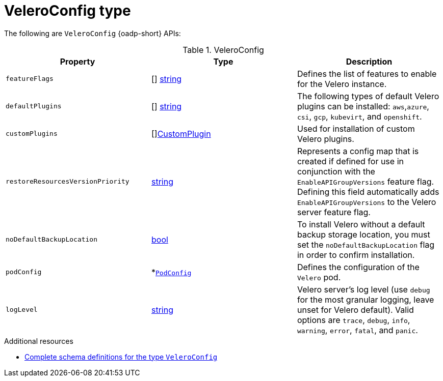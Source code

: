 
// Module included in the following assemblies:
//
// backup_and_restore/application_backup_and_restore/oadp-api.adoc
:_mod-docs-content-type: REFERENCE

[id="veleroconfig-type_{context}"]
= VeleroConfig type

[role="_abstract"]
The following are `VeleroConfig` {oadp-short} APIs:

.VeleroConfig
[options="header"]
|===
|Property|Type|Description

|`featureFlags`
|[] link:https://pkg.go.dev/builtin#string[string]
|Defines the list of features to enable for the Velero instance.

|`defaultPlugins`
|[] link:https://pkg.go.dev/builtin#string[string]
|The following types of default Velero plugins can be installed: `aws`,`azure`, `csi`, `gcp`, `kubevirt`, and `openshift`.

|`customPlugins`
|[]link:https://pkg.go.dev/github.com/openshift/oadp-operator/api/v1alpha1#CustomPlugin[CustomPlugin]
|Used for installation of custom Velero plugins.

|`restoreResourcesVersionPriority`
|link:https://pkg.go.dev/builtin#string[string]
|Represents a config map that is created if defined for use in conjunction with the `EnableAPIGroupVersions` feature flag. Defining this field automatically adds `EnableAPIGroupVersions` to the Velero server feature flag.

|`noDefaultBackupLocation`
|link:https://pkg.go.dev/builtin#bool[bool]
|To install Velero without a default backup storage location, you must set the `noDefaultBackupLocation` flag in order to confirm installation.

|`podConfig`
|*link:https://pkg.go.dev/github.com/openshift/oadp-operator/api/v1alpha1#PodConfig[`PodConfig`]
|Defines the configuration of the `Velero` pod.

|`logLevel`
|link:https://pkg.go.dev/builtin#string[string]
|Velero server’s log level (use `debug` for the most granular logging, leave unset for Velero default). Valid options are `trace`, `debug`, `info`, `warning`, `error`, `fatal`, and `panic`.
|===


[role="_additional-resources"]
.Additional resources
* link:https://pkg.go.dev/github.com/openshift/oadp-operator/api/v1alpha1#VeleroConfig[Complete schema definitions for the type `VeleroConfig`]
